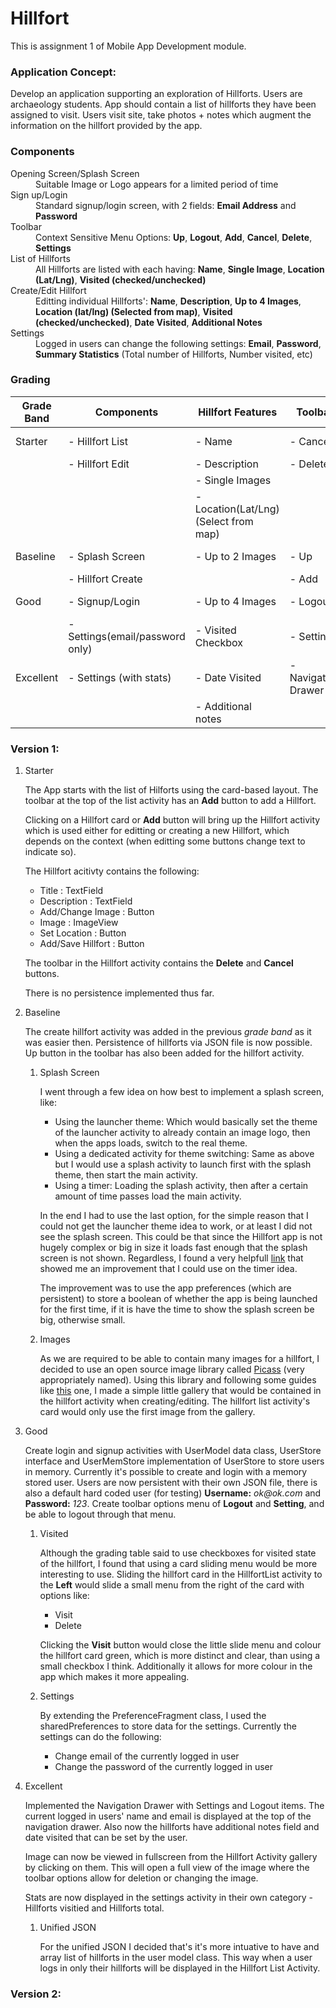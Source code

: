#+OPTIONS: toc:nil

* Hillfort
This is assignment 1 of Mobile App Development module.

*** Application Concept:
Develop an application supporting an exploration of Hillforts.
Users are archaeology students.
App should contain a list of hillforts they have been assigned to visit.
Users visit site, take photos + notes which augment the information on the hillfort provided by the app.

*** Components

- Opening Screen/Splash Screen :: Suitable Image or Logo appears for a limited period of time
- Sign up/Login :: Standard signup/login screen, with 2 fields: *Email Address* and *Password*
- Toolbar :: Context Sensitive Menu Options: *Up*, *Logout*, *Add*, *Cancel*, *Delete*, *Settings*
- List of Hillforts :: All Hillforts are listed with each having: *Name*, *Single Image*, *Location (Lat/Lng)*, *Visited (checked/unchecked)*
- Create/Edit Hillfort :: Editting individual Hillforts': *Name*, *Description*, *Up to 4 Images*, *Location (lat/lng) (Selected from map)*, *Visited (checked/unchecked)*, *Date Visited*, *Additional Notes*
- Settings :: Logged in users can change the following settings: *Email*, *Password*, *Summary Statistics* (Total number of Hillforts, Number visited, etc)

*** Grading

| *Grade Band* | *Components*                    | *Hillfort Features*                   | *Toolbar*           | *Persistence*    | *Git*           |
|--------------+---------------------------------+---------------------------------------+---------------------+------------------+-----------------|
| Starter      | - Hillfort List                 | - Name                                | - Cancel            | None             | Single Commit   |
|              | - Hillfort Edit                 | - Description                         | - Delete            |                  |                 |
|              |                                 | - Single Images                       |                     |                  |                 |
|              |                                 | - Location(Lat/Lng) (Select from map) |                     |                  |                 |
|--------------+---------------------------------+---------------------------------------+---------------------+------------------+-----------------|
| Baseline     | - Splash Screen                 | - Up to 2 Images                      | - Up                | Placemark (JSON) | Commit History  |
|              | - Hillfort Create               |                                       | - Add               |                  |                 |
|--------------+---------------------------------+---------------------------------------+---------------------+------------------+-----------------|
| Good         | - Signup/Login                  | - Up to 4 Images                      | - Logout            | User (JSON)      | Tagged Releases |
|              | - Settings(email/password only) | - Visited Checkbox                    | - Settings          |                  |                 |
|--------------+---------------------------------+---------------------------------------+---------------------+------------------+-----------------|
| Excellent    | - Settings (with stats)         | - Date Visited                        | - Navigation Drawer | Unified (JSON)   | Branching Model |
|              |                                 | - Additional notes                    |                     |                  |                 |

*** Version 1:

**** Starter
     The App starts with the list of Hilforts using the card-based layout.
     The toolbar at the top of the list activity has an *Add* button to add a Hillfort.

     Clicking on a Hillfort card or *Add* button will bring up the Hillfort activity which is used either for editting or creating a new Hillfort,
     which depends on the context (when editting some buttons change text to indicate so).

     The Hillfort acitivty contains the following:
     - Title : TextField
     - Description : TextField
     - Add/Change Image : Button
     - Image : ImageView
     - Set Location : Button
     - Add/Save Hillfort : Button

     The toolbar in the Hillfort activity contains the *Delete* and *Cancel* buttons.

     There is no persistence implemented thus far.

     
**** Baseline
     The create hillfort activity was added in the previous /grade band/ as it was easier then.
     Persistence of hillforts via JSON file is now possible.
     Up button in the toolbar has also been added for the hillfort activity.
     
****** Splash Screen
      I went through a few idea on how best to implement a splash screen, like:
      - Using the launcher theme: Which would basically set the theme of the launcher activity to already contain an image logo, then when the apps loads, switch to the real theme.
      - Using a dedicated activity for theme switching: Same as above but I would use a splash activity to launch first with the splash theme, then start the main activity.
      - Using a timer: Loading the splash activity, then after a certain amount of time passes load the main activity.
      
      In the end I had to use the last option, for the simple reason that I could not get the launcher theme idea to work, or at least I did not see the splash screen.
      This could be that since the Hillfort app is not hugely complex or big in size it loads fast enough that the splash screen is not shown.
      Regardless, I found a very helpfull [[https://android.jlelse.eu/the-complete-android-splash-screen-guide-c7db82bce565][link]] that showed me an improvement that I could use on the timer idea.

      The improvement was to use the app preferences (which are persistent) to store a boolean of whether the app is being launched for the first time, if it is
      have the time to show the splash screen be big, otherwise small.

****** Images
       As we are required to be able to contain many images for a hillfort, I decided to use an open source image library called [[http://square.github.io/picasso/][Picass]] (very appropriately named).
       Using this library and following some guides like [[https://code.tutsplus.com/tutorials/code-an-image-gallery-android-app-with-picasso--cms-30966][this]] one, I made a simple little gallery that would be contained in the hillfort activity when creating/editing.
       The hillfort list activity's card would only use the first image from the gallery.


**** Good
     Create login and signup activities with UserModel data class, UserStore interface and UserMemStore implementation of UserStore to store users in memory.
     Currently it's possible to create and login with a memory stored user.
     Users are now persistent with their own JSON file, there is also a default hard coded user (for testing) *Username:* /ok@ok.com/ and *Password:* /123/.
     Create toolbar options menu of *Logout* and *Setting*, and be able to logout through that menu.

****** Visited
       Although the grading table said to use checkboxes for visited state of the hillfort, I found that using a card sliding menu would be more interesting to use.
       Sliding the hillfort card in the HillfortList activity to the *Left* would slide a small menu from the right of the card with options like:
       - Visit
       - Delete
       
       Clicking the *Visit* button would close the little slide menu and colour the hillfort card green, which is more distinct and clear, than using a small checkbox
       I think. Additionally it allows for more colour in the app which makes it more appealing.

****** Settings
       By extending the PreferenceFragment class, I used the sharedPreferences to store data for the settings. Currently the settings can do the following:
       - Change email of the currently logged in user
       - Change the password of the currently logged in user

**** Excellent
     Implemented the Navigation Drawer with Settings and Logout items. The current logged in users' name and email is displayed at the top of the navigation drawer.
     Also now the hillforts have additional notes field and date visited that can be set by the user.
     

     Image can now be viewed in fullscreen from the Hillfort Activity gallery by clicking on them. This will open a full view of the image where the toolbar options
     allow for deletion or changing the image.

     Stats are now displayed in the settings activity in their own category - Hillforts visitied and Hillforts total.

****** Unified JSON
       For the unified JSON I decided that's it's more intuative to have and array list of hillforts in the user model class.
       This way when a user logs in only their hillforts will be displayed in the Hillfort List Activity.

*** Version 2:
